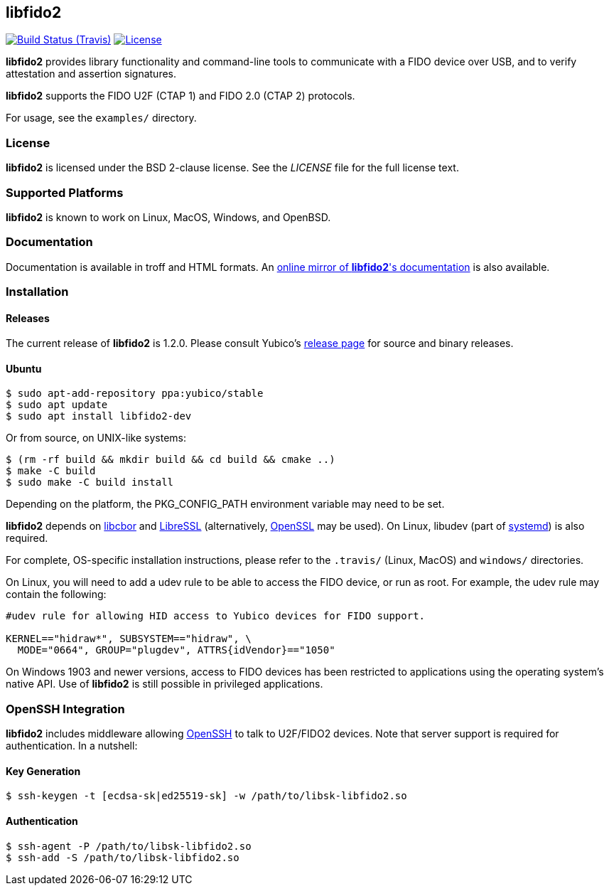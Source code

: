 == libfido2

image:https://api.travis-ci.org/Yubico/libfido2.svg?branch=master["Build Status (Travis)", link="https://travis-ci.org/Yubico/libfido2"]
image:https://img.shields.io/badge/license-BSD-blue.svg["License", link="https://raw.githubusercontent.com/Yubico/libfido2/master/LICENSE"]

*libfido2* provides library functionality and command-line tools to
communicate with a FIDO device over USB, and to verify attestation and
assertion signatures.

*libfido2* supports the FIDO U2F (CTAP 1) and FIDO 2.0 (CTAP 2) protocols.

For usage, see the `examples/` directory.

=== License

*libfido2* is licensed under the BSD 2-clause license.  See the _LICENSE_
file for the full license text.

=== Supported Platforms

*libfido2* is known to work on Linux, MacOS, Windows, and OpenBSD.

=== Documentation

Documentation is available in troff and HTML formats. An
https://developers.yubico.com/libfido2/Manuals/[online mirror of *libfido2*'s documentation]
is also available.

=== Installation

==== Releases

The current release of *libfido2* is 1.2.0. Please consult Yubico's
https://developers.yubico.com/libfido2/Releases[release page] for source
and binary releases.

==== Ubuntu

  $ sudo apt-add-repository ppa:yubico/stable
  $ sudo apt update
  $ sudo apt install libfido2-dev

Or from source, on UNIX-like systems:

  $ (rm -rf build && mkdir build && cd build && cmake ..)
  $ make -C build
  $ sudo make -C build install

Depending on the platform, the PKG_CONFIG_PATH environment variable may need to
be set.

*libfido2* depends on https://github.com/pjk/libcbor[libcbor] and
https://github.com/libressl-portable/portable[LibreSSL] (alternatively,
https://www.openssl.org[OpenSSL] may be used). On Linux, libudev (part of
https://www.freedesktop.org/wiki/Software/systemd[systemd]) is also required.

For complete, OS-specific installation instructions, please refer to the
`.travis/` (Linux, MacOS) and `windows/` directories.

On Linux, you will need to add a udev rule to be able to access the FIDO
device, or run as root. For example, the udev rule may contain the following:

----
#udev rule for allowing HID access to Yubico devices for FIDO support.

KERNEL=="hidraw*", SUBSYSTEM=="hidraw", \
  MODE="0664", GROUP="plugdev", ATTRS{idVendor}=="1050"
----

On Windows 1903 and newer versions, access to FIDO devices has been restricted
to applications using the operating system's native API. Use of *libfido2*
is still possible in privileged applications.

=== OpenSSH Integration

*libfido2* includes middleware allowing https://www.openssh.org[OpenSSH] to
talk to U2F/FIDO2 devices. Note that server support is required for
authentication. In a nutshell:

==== Key Generation

  $ ssh-keygen -t [ecdsa-sk|ed25519-sk] -w /path/to/libsk-libfido2.so

==== Authentication

  $ ssh-agent -P /path/to/libsk-libfido2.so
  $ ssh-add -S /path/to/libsk-libfido2.so
